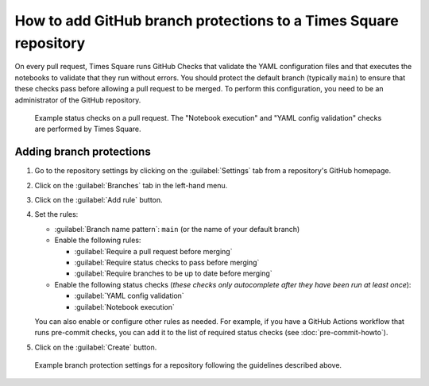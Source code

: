 #################################################################
How to add GitHub branch protections to a Times Square repository
#################################################################

On every pull request, Times Square runs GitHub Checks that validate the YAML configuration files and that executes the notebooks to validate that they run without errors.
You should protect the default branch (typically ``main``) to ensure that these checks pass before allowing a pull request to be merged.
To perform this configuration, you need to be an administrator of the GitHub repository.

.. figure:: ../authoring/screenshots/pr-status-checks.png
   :alt: Screenshot of the status checks on a pull request, including the "Notebook execution" and "YAML config validation" checks performed by Times square.

   Example status checks on a pull request. The "Notebook execution" and "YAML config validation" checks are performed by Times Square.

Adding branch protections
=========================

1. Go to the repository settings by clicking on the :guilabel:`Settings` tab from a repository's GitHub homepage.

2. Click on the :guilabel:`Branches` tab in the left-hand menu.

3. Click on the :guilabel:`Add rule` button.

4. Set the rules:

   - :guilabel:`Branch name pattern`: ``main`` (or the name of your default branch)

   - Enable the following rules:

     - :guilabel:`Require a pull request before merging`
     - :guilabel:`Require status checks to pass before merging`
     - :guilabel:`Require branches to be up to date before merging`

   - Enable the following status checks (*these checks only autocomplete after they have been run at least once*):

     - :guilabel:`YAML config validation`
     - :guilabel:`Notebook execution`

   You can also enable or configure other rules as needed.
   For example, if you have a GitHub Actions workflow that runs pre-commit checks, you can add it to the list of required status checks (see :doc:`pre-commit-howto`).

5. Click on the :guilabel:`Create` button.

.. figure:: screenshots/branch-protection-settings.png
   :alt: Screenshot of the branch protection settings for a repository.

   Example branch protection settings for a repository following the guidelines described above.
